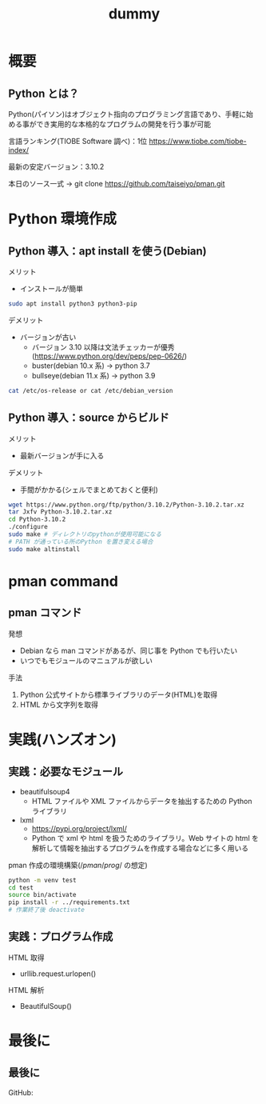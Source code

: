 # -*- Org -*-
#+title: dummy

#+startup: beamer                                       
#+latex_class: beamer                                   
#+latex_class_options: [compress,dvipdfmx,11pt]         
#+options: h:2 toc:nil        
#+beamer_theme: Ohsaki  
#+beamer_header: \title[2022年度 2月Debian勉強会]{\bf Debian で始める Python Programming}
#+beamer_header: \author[]{taiseiyo}
#+beamer_header: \institute{Mail Address: taiseiyo11@gmail.com}
#+beamer_header: \usepackage{amsmath}                   
#+beamer_header: \setlength{\parskip}{1.5ex}            
#+beamer_header: \renewcommand{\textbf}{\alert}  
#+beamer_header: \date{2022年2月19日}


\newcommand{\pivec}{\mathbf \pi}
\newcommand{\xvec}{\mathbf x}
\newcommand{\yvec}{\mathbf y}
\newcommand{\zvec}{\mathbf z}
\newcommand{\Emat}{\mathbf E}
\newcommand{\Imat}{\mathbf I}

* 概要
** Python とは？

Python(パイソン)はオブジェクト指向のプログラミング言語であり、手軽に始
める事ができ実用的な本格的なプログラムの開発を行う事が可能


言語ランキング(TIOBE Software 調べ)：1位
https://www.tiobe.com/tiobe-index/


最新の安定バージョン：3.10.2


本日のソース一式
→ git clone https://github.com/taiseiyo/pman.git

* Python 環境作成
** Python 導入：apt install を使う(Debian)
メリット
- インストールが簡単
#+begin_src bash
  sudo apt install python3 python3-pip
#+end_src

デメリット
- バージョンが古い
  - バージョン 3.10 以降は文法チェッカーが優秀(https://www.python.org/dev/peps/pep-0626/)
  - buster(debian 10.x 系) → python 3.7
  - bullseye(debian 11.x 系) → python 3.9

      
\vspace{-2truemm}      
#+begin_src bash
cat /etc/os-release or cat /etc/debian_version
#+end_src

** Python 導入：source からビルド
メリット
- 最新バージョンが手に入る
デメリット
- 手間がかかる(シェルでまとめておくと便利)
#+begin_src bash 
  wget https://www.python.org/ftp/python/3.10.2/Python-3.10.2.tar.xz
  tar Jxfv Python-3.10.2.tar.xz
  cd Python-3.10.2
  ./configure
  sudo make # ディレクトリのpythonが使用可能になる
  # PATH が通っている所のPython を置き変える場合
  sudo make altinstall
#+end_src 



* pman command
** pman コマンド
発想
- Debian なら man コマンドがあるが、同じ事を Python でも行いたい
- いつでもモジュールのマニュアルが欲しい

手法
1. Python 公式サイトから標準ライブラリのデータ(HTML)を取得
2. HTML から文字列を取得

  
* 実践(ハンズオン)
** 実践：必要なモジュール
- beautifulsoup4
  - HTML ファイルや XML ファイルからデータを抽出するための Python ライブラリ
- lxml
  - https://pypi.org/project/lxml/
  - Python で xml や html を扱うためのライブラリ。Web サイトの html を
    解析して情報を抽出するプログラムを作成する場合などに多く用いる

pman 作成の環境構築($/pman/prog/$ の想定)
#+begin_src bash
  python -m venv test
  cd test
  source bin/activate
  pip install -r ../requirements.txt
  # 作業終了後 deactivate
#+end_src

** 実践：プログラム作成
HTML 取得
  - urllib.request.urlopen()
  

HTML 解析
  - BeautifulSoup()

* 最後に
** 最後に

GitHub: 
